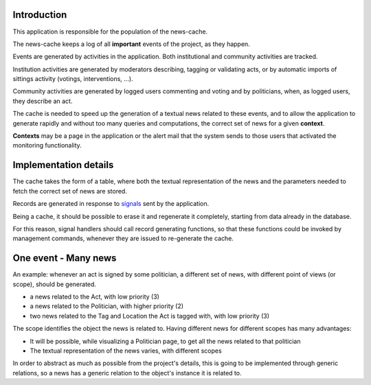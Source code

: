 Introduction
============

This application is responsible for the population of the news-cache.

The news-cache keeps a log of all **important** events of the project, as they happen.

Events are generated by activities in the application. Both institutional and community activities are tracked.

Institution activities are generated by moderators describing, tagging or validating acts, 
or by automatic imports of sittings activity (votings, interventions, ...).

Community activities are generated by logged users commenting and voting and by politicians, 
when, as logged users, they describe an act.

The cache is needed to speed up the generation of a textual news related to these events, and to allow the 
application to generate rapidly and without too many queries and computations, the correct set of news for a given **context**.

**Contexts** may be a page in the application or the alert mail that the system sends to those users that activated the monitoring functionality.




Implementation details
======================
The cache takes the form of a table, where both the textual representation of the news and the parameters needed to fetch the correct set of news are stored.

Records are generated in response to `signals`_ sent by the application.

Being a cache, it should be possible to erase it and regenerate it completely, starting from data already in the database.

For this reason, signal handlers should call record generating functions, so that these functions could be invoked by
management commands, whenever they are issued to re-generate the cache.

One event - Many news
=====================
An example: whenever an act is signed by some politician, a different set of news, with different point of views (or scope), should be generated.

* a news related to the Act, with low priority (3)
* a news related to the Politician, with higher priority (2)
* two news related to the Tag and Location the Act is tagged with, with low priority (3)


The scope identifies the object the news is related to. 
Having different news for different scopes has many advantages:

* It will be possible, while visualizing a Politician page, to get all the news related to that politician
* The textual representation of the news varies, with different scopes

In order to abstract as much as possible from the project's details, this is going to be implemented through generic relations, 
so a news has a generic relation to the object's instance it is related to.


.. _`signals`: https://docs.djangoproject.com/en/dev/topics/signals/ 
